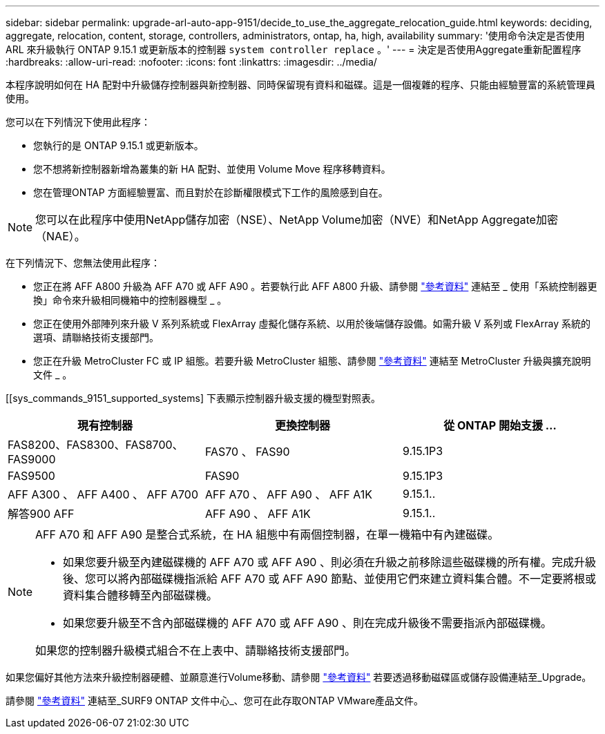 ---
sidebar: sidebar 
permalink: upgrade-arl-auto-app-9151/decide_to_use_the_aggregate_relocation_guide.html 
keywords: deciding, aggregate, relocation, content, storage, controllers, administrators, ontap, ha, high, availability 
summary: '使用命令決定是否使用 ARL 來升級執行 ONTAP 9.15.1 或更新版本的控制器 `system controller replace` 。' 
---
= 決定是否使用Aggregate重新配置程序
:hardbreaks:
:allow-uri-read: 
:nofooter: 
:icons: font
:linkattrs: 
:imagesdir: ../media/


[role="lead"]
本程序說明如何在 HA 配對中升級儲存控制器與新控制器、同時保留現有資料和磁碟。這是一個複雜的程序、只能由經驗豐富的系統管理員使用。

您可以在下列情況下使用此程序：

* 您執行的是 ONTAP 9.15.1 或更新版本。
* 您不想將新控制器新增為叢集的新 HA 配對、並使用 Volume Move 程序移轉資料。
* 您在管理ONTAP 方面經驗豐富、而且對於在診斷權限模式下工作的風險感到自在。



NOTE: 您可以在此程序中使用NetApp儲存加密（NSE）、NetApp Volume加密（NVE）和NetApp Aggregate加密（NAE）。

在下列情況下、您無法使用此程序：

* 您正在將 AFF A800 升級為 AFF A70 或 AFF A90 。若要執行此 AFF A800 升級、請參閱 link:other_references.html["參考資料"] 連結至 _ 使用「系統控制器更換」命令來升級相同機箱中的控制器機型 _ 。
* 您正在使用外部陣列來升級 V 系列系統或 FlexArray 虛擬化儲存系統、以用於後端儲存設備。如需升級 V 系列或 FlexArray 系統的選項、請聯絡技術支援部門。
* 您正在升級 MetroCluster FC 或 IP 組態。若要升級 MetroCluster 組態、請參閱 link:other_references.html["參考資料"] 連結至 MetroCluster 升級與擴充說明文件 _ 。


[[sys_commands_9151_supported_systems] 下表顯示控制器升級支援的機型對照表。

|===
| 現有控制器 | 更換控制器 | 從 ONTAP 開始支援 ... 


| FAS8200、FAS8300、FAS8700、FAS9000 | FAS70 、 FAS90 | 9.15.1P3 


| FAS9500 | FAS90 | 9.15.1P3 


| AFF A300 、 AFF A400 、 AFF A700 | AFF A70 、 AFF A90 、 AFF A1K | 9.15.1.. 


| 解答900 AFF | AFF A90 、 AFF A1K | 9.15.1.. 
|===
[NOTE]
====
AFF A70 和 AFF A90 是整合式系統，在 HA 組態中有兩個控制器，在單一機箱中有內建磁碟。

* 如果您要升級至內建磁碟機的 AFF A70 或 AFF A90 、則必須在升級之前移除這些磁碟機的所有權。完成升級後、您可以將內部磁碟機指派給 AFF A70 或 AFF A90 節點、並使用它們來建立資料集合體。不一定要將根或資料集合體移轉至內部磁碟機。
* 如果您要升級至不含內部磁碟機的 AFF A70 或 AFF A90 、則在完成升級後不需要指派內部磁碟機。


如果您的控制器升級模式組合不在上表中、請聯絡技術支援部門。

====
如果您偏好其他方法來升級控制器硬體、並願意進行Volume移動、請參閱 link:other_references.html["參考資料"] 若要透過移動磁碟區或儲存設備連結至_Upgrade。

請參閱 link:other_references.html["參考資料"] 連結至_SURF9 ONTAP 文件中心_、您可在此存取ONTAP VMware產品文件。
